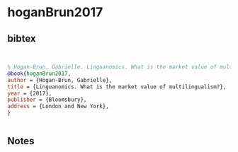 * hoganBrun2017




** bibtex

#+NAME: bibtex
#+BEGIN_SRC bibtex


% Hogan-Brun, Gabrielle. Linguanomics. What is the market value of multilingualism? London and New York: Bloomsbury, 2017.
@book{hoganBrun2017,
author = {Hogan-Brun, Gabrielle},
title = {Linguanomics. What is the market value of multilingualism?},
year = {2017},
publisher = {Bloomsbury},
address = {London and New York},
}


#+END_SRC




** Notes


